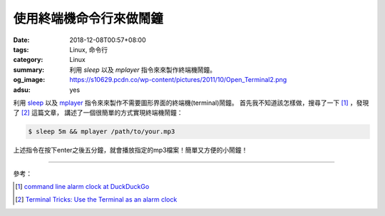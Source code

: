使用終端機命令行來做鬧鐘
########################

:date: 2018-12-08T00:57+08:00
:tags: Linux, 命令行
:category: Linux
:summary: 利用 *sleep* 以及 *mplayer* 指令來來製作終端機鬧鐘。
:og_image: https://s10629.pcdn.co/wp-content/pictures/2011/10/Open_Terminal2.png
:adsu: yes

利用 sleep_ 以及 mplayer_ 指令來來製作不需要圖形界面的終端機(terminal)鬧鐘。
首先我不知道該怎樣做，搜尋了一下 [1]_ ，發現了 [2]_ 這篇文章，
講述了一個很簡單的方式實現終端機鬧鐘：

.. code-block:: bash

  $ sleep 5m && mplayer /path/to/your.mp3

上述指令在按下enter之後五分鐘，就會播放指定的mp3檔案！簡單又方便的小鬧鐘！

----

參考：

.. [1] `command line alarm clock at DuckDuckGo <https://duckduckgo.com/?q=command+line+alarm+clock>`_
.. [2] `Terminal Tricks: Use the Terminal as an alarm clock <https://helpdeskgeek.com/linux-tips/terminal-tricks-use-the-terminal-as-an-alarm-clock/>`_

.. _sleep: https://linux.die.net/man/1/sleep
.. _mplayer: https://linux.die.net/man/1/mplayer
